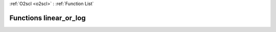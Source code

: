 :ref:`O2scl <o2scl>` : :ref:`Function List`

Functions linear_or_log
=======================

.. doxygenfunction:: linear_or_log(const vec_t&, const vec2_t&)

.. doxygenfunction:: linear_or_log(vec_t&, vec2_t&, bool&, bool&)

.. doxygenfunction:: linear_or_log(vec_t&, bool&)

